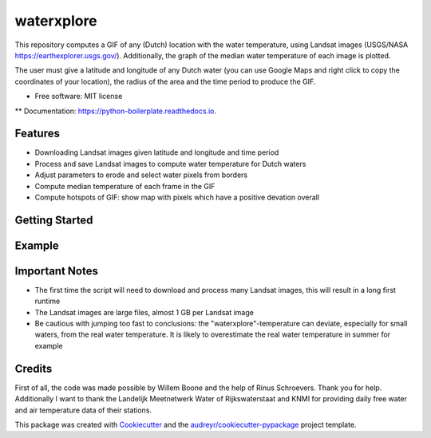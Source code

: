 ==================
waterxplore
==================

This repository computes a GIF of any (Dutch) location with the water temperature, using Landsat images (USGS/NASA https://earthexplorer.usgs.gov/). Additionally, the graph of the median water temperature of each image is plotted.

.. image:: https://github.com/EnrikosIossifidis/waterxplore/blob/master/data/output/test/figures/testgif.gif
        :alt: Documentation Status

The user must give a latitude and longitude of any Dutch water (you can use Google Maps and right click to copy the coordinates of your location), the radius of the area and the time period to produce the GIF. 


* Free software: MIT license
** Documentation: https://python-boilerplate.readthedocs.io.


Features
--------

* Downloading Landsat images given latitude and longitude and time period
* Process and save Landsat images to compute water temperature for Dutch waters
* Adjust parameters to erode and select water pixels from borders
* Compute median temperature of each frame in the GIF
* Compute hotspots of GIF: show map with pixels which have a positive devation overall


Getting Started
-------


Example 
-------



Important Notes
-------
* The first time the script will need to download and process many Landsat images, this will result in a long first runtime
* The Landsat images are large files, almost 1 GB per Landsat image
* Be cautious with jumping too fast to conclusions: the "waterxplore"-temperature can deviate, especially for small waters, from the real water temperature. It is likely to overestimate the real water temperature in summer for example


Credits
-------

First of all, the code was made possible by Willem Boone and the help of Rinus Schroevers. Thank you for help. Additionally I want to thank the Landelijk Meetnetwerk Water of Rijkswaterstaat and KNMI for providing daily free water and air temperature data of their stations. 

This package was created with Cookiecutter_ and the `audreyr/cookiecutter-pypackage`_ project template.

.. _Cookiecutter: https://github.com/audreyr/cookiecutter
.. _`audreyr/cookiecutter-pypackage`: https://github.com/audreyr/cookiecutter-pypackage
